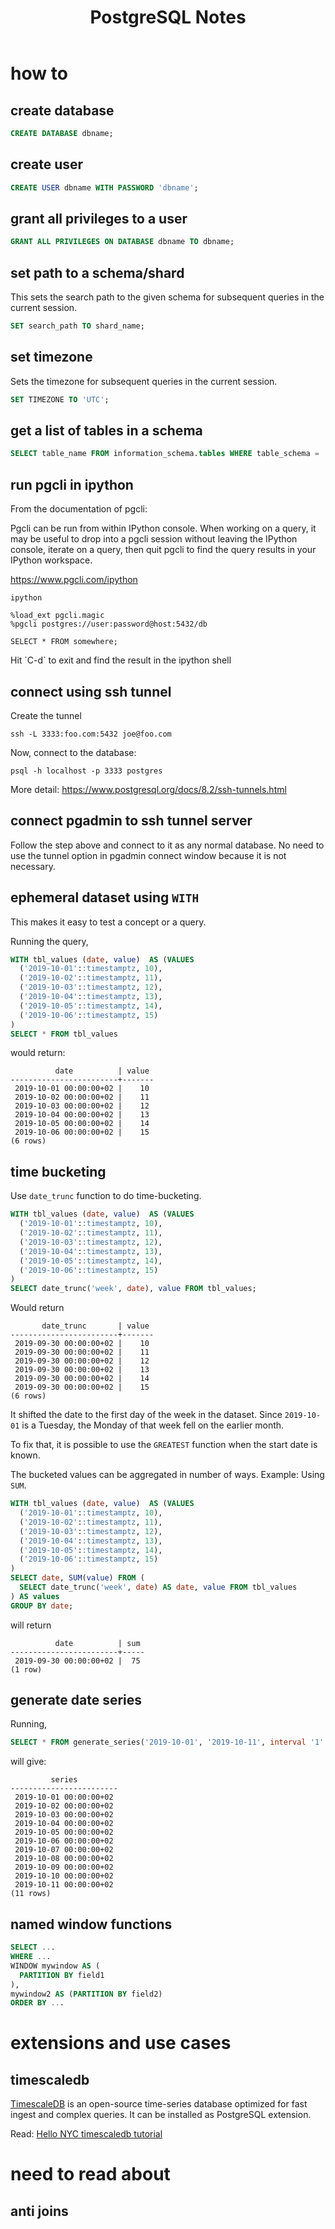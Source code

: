 #+TITLE: PostgreSQL Notes

* how to
** create database
#+BEGIN_SRC sql
CREATE DATABASE dbname;
#+END_SRC

** create user
#+BEGIN_SRC sql
CREATE USER dbname WITH PASSWORD 'dbname';
#+END_SRC

** grant all privileges to a user
#+BEGIN_SRC sql
GRANT ALL PRIVILEGES ON DATABASE dbname TO dbname;
#+END_SRC

** set path to a schema/shard

This sets the search path to the given schema for subsequent queries
in the current session.

#+BEGIN_SRC sql
SET search_path TO shard_name;
#+END_SRC

** set timezone

Sets the timezone for subsequent queries in the current session.

#+BEGIN_SRC sql
SET TIMEZONE TO 'UTC';
#+END_SRC

** get a list of tables in a schema
#+BEGIN_SRC sql
SELECT table_name FROM information_schema.tables WHERE table_schema = 'public'
#+END_SRC

** run pgcli in ipython

From the documentation of pgcli:

Pgcli can be run from within IPython console. When working on a query,
it may be useful to drop into a pgcli session without leaving the
IPython console, iterate on a query, then quit pgcli to find the query
results in your IPython workspace.

[[https://www.pgcli.com/ipython][https://www.pgcli.com/ipython]]

#+BEGIN_SRC shell
ipython

%load_ext pgcli.magic
%pgcli postgres://user:password@host:5432/db

SELECT * FROM somewhere;
#+END_SRC

Hit `C-d` to exit and find the result in the ipython shell

** connect using ssh tunnel

Create the tunnel

#+BEGIN_SRC shell
ssh -L 3333:foo.com:5432 joe@foo.com
#+END_SRC

Now, connect to the database:

#+BEGIN_SRC shell
psql -h localhost -p 3333 postgres
#+END_SRC

More detail: https://www.postgresql.org/docs/8.2/ssh-tunnels.html

** connect pgadmin to ssh tunnel server

Follow the step above and connect to it as any normal database. No
need to use the tunnel option in pgadmin connect window because it is
not necessary.

** ephemeral dataset using ~WITH~

This makes it easy to test a concept or a query.

Running the query,

#+BEGIN_SRC sql
WITH tbl_values (date, value)  AS (VALUES
  ('2019-10-01'::timestamptz, 10),
  ('2019-10-02'::timestamptz, 11),
  ('2019-10-03'::timestamptz, 12),
  ('2019-10-04'::timestamptz, 13),
  ('2019-10-05'::timestamptz, 14),
  ('2019-10-06'::timestamptz, 15)
)
SELECT * FROM tbl_values
#+END_SRC

would return:

#+BEGIN_SRC text
          date          | value 
------------------------+-------
 2019-10-01 00:00:00+02 |    10
 2019-10-02 00:00:00+02 |    11
 2019-10-03 00:00:00+02 |    12
 2019-10-04 00:00:00+02 |    13
 2019-10-05 00:00:00+02 |    14
 2019-10-06 00:00:00+02 |    15
(6 rows)
#+END_SRC

** time bucketing

Use ~date_trunc~ function to do time-bucketing.

#+BEGIN_SRC sql
WITH tbl_values (date, value)  AS (VALUES
  ('2019-10-01'::timestamptz, 10),
  ('2019-10-02'::timestamptz, 11),
  ('2019-10-03'::timestamptz, 12),
  ('2019-10-04'::timestamptz, 13),
  ('2019-10-05'::timestamptz, 14),
  ('2019-10-06'::timestamptz, 15)
)
SELECT date_trunc('week', date), value FROM tbl_values;
#+END_SRC

Would return 

#+BEGIN_SRC text
       date_trunc       | value 
------------------------+-------
 2019-09-30 00:00:00+02 |    10
 2019-09-30 00:00:00+02 |    11
 2019-09-30 00:00:00+02 |    12
 2019-09-30 00:00:00+02 |    13
 2019-09-30 00:00:00+02 |    14
 2019-09-30 00:00:00+02 |    15
(6 rows)
#+END_SRC

It shifted the date to the first day of the week in the dataset. Since
~2019-10-01~ is a Tuesday, the Monday of that week fell on the earlier month.

To fix that, it is possible to use the ~GREATEST~ function when the
start date is known.

The bucketed values can be aggregated in number of ways. Example: Using ~SUM~.

#+BEGIN_SRC sql
WITH tbl_values (date, value)  AS (VALUES
  ('2019-10-01'::timestamptz, 10),
  ('2019-10-02'::timestamptz, 11),
  ('2019-10-03'::timestamptz, 12),
  ('2019-10-04'::timestamptz, 13),
  ('2019-10-05'::timestamptz, 14),
  ('2019-10-06'::timestamptz, 15)
)
SELECT date, SUM(value) FROM (
  SELECT date_trunc('week', date) AS date, value FROM tbl_values
) AS values
GROUP BY date;
#+END_SRC

will return

#+BEGIN_SRC text
          date          | sum 
------------------------+-----
 2019-09-30 00:00:00+02 |  75
(1 row)
#+END_SRC

** generate date series

Running,

#+BEGIN_SRC sql
SELECT * FROM generate_series('2019-10-01', '2019-10-11', interval '1' day) AS series
#+END_SRC

will give:

#+BEGIN_SRC text
         series         
------------------------
 2019-10-01 00:00:00+02
 2019-10-02 00:00:00+02
 2019-10-03 00:00:00+02
 2019-10-04 00:00:00+02
 2019-10-05 00:00:00+02
 2019-10-06 00:00:00+02
 2019-10-07 00:00:00+02
 2019-10-08 00:00:00+02
 2019-10-09 00:00:00+02
 2019-10-10 00:00:00+02
 2019-10-11 00:00:00+02
(11 rows)
#+END_SRC

** named window functions

#+BEGIN_SRC sql
SELECT ...
WHERE ...
WINDOW mywindow AS (
  PARTITION BY field1
),
mywindow2 AS (PARTITION BY field2)
ORDER BY ...
#+END_SRC

* extensions and use cases

** timescaledb
[[https://docs.timescale.com/latest/introduction][TimescaleDB]] is an open-source time-series database optimized for fast
ingest and complex queries. It can be installed as PostgreSQL extension.

Read: [[https://docs.timescale.com/latest/tutorials/tutorial-hello-nyc][Hello NYC timescaledb tutorial]]

* need to read about
** anti joins

